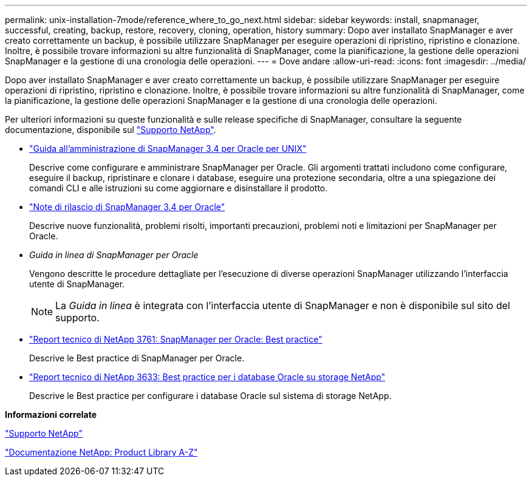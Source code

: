 ---
permalink: unix-installation-7mode/reference_where_to_go_next.html 
sidebar: sidebar 
keywords: install, snapmanager, successful, creating, backup, restore, recovery, cloning, operation, history 
summary: Dopo aver installato SnapManager e aver creato correttamente un backup, è possibile utilizzare SnapManager per eseguire operazioni di ripristino, ripristino e clonazione. Inoltre, è possibile trovare informazioni su altre funzionalità di SnapManager, come la pianificazione, la gestione delle operazioni SnapManager e la gestione di una cronologia delle operazioni. 
---
= Dove andare
:allow-uri-read: 
:icons: font
:imagesdir: ../media/


[role="lead"]
Dopo aver installato SnapManager e aver creato correttamente un backup, è possibile utilizzare SnapManager per eseguire operazioni di ripristino, ripristino e clonazione. Inoltre, è possibile trovare informazioni su altre funzionalità di SnapManager, come la pianificazione, la gestione delle operazioni SnapManager e la gestione di una cronologia delle operazioni.

Per ulteriori informazioni su queste funzionalità e sulle release specifiche di SnapManager, consultare la seguente documentazione, disponibile sul http://mysupport.netapp.com["Supporto NetApp"].

* https://library.netapp.com/ecm/ecm_download_file/ECMP12471546["Guida all'amministrazione di SnapManager 3.4 per Oracle per UNIX"]
+
Descrive come configurare e amministrare SnapManager per Oracle. Gli argomenti trattati includono come configurare, eseguire il backup, ripristinare e clonare i database, eseguire una protezione secondaria, oltre a una spiegazione dei comandi CLI e alle istruzioni su come aggiornare e disinstallare il prodotto.

* https://library.netapp.com/ecm/ecm_download_file/ECMP12471548["Note di rilascio di SnapManager 3.4 per Oracle"]
+
Descrive nuove funzionalità, problemi risolti, importanti precauzioni, problemi noti e limitazioni per SnapManager per Oracle.

* _Guida in linea di SnapManager per Oracle_
+
Vengono descritte le procedure dettagliate per l'esecuzione di diverse operazioni SnapManager utilizzando l'interfaccia utente di SnapManager.

+

NOTE: La _Guida in linea_ è integrata con l'interfaccia utente di SnapManager e non è disponibile sul sito del supporto.

* http://www.netapp.com/us/media/tr-3761.pdf["Report tecnico di NetApp 3761: SnapManager per Oracle: Best practice"]
+
Descrive le Best practice di SnapManager per Oracle.

* http://www.netapp.com/us/media/tr-3633.pdf["Report tecnico di NetApp 3633: Best practice per i database Oracle su storage NetApp"]
+
Descrive le Best practice per configurare i database Oracle sul sistema di storage NetApp.



*Informazioni correlate*

http://mysupport.netapp.com["Supporto NetApp"]

http://mysupport.netapp.com/documentation/productsatoz/index.html["Documentazione NetApp: Product Library A-Z"]
